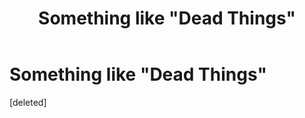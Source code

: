 #+TITLE: Something like "Dead Things"

* Something like "Dead Things"
:PROPERTIES:
:Score: 3
:DateUnix: 1584728697.0
:DateShort: 2020-Mar-20
:FlairText: Request
:END:
[deleted]

